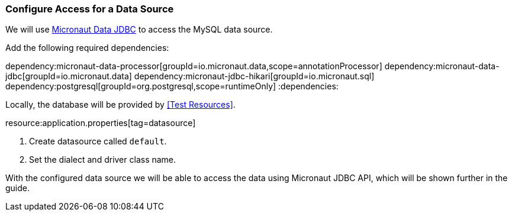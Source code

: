 === Configure Access for a Data Source

We will use https://micronaut-projects.github.io/micronaut-data/latest/guide/#dbc[Micronaut Data JDBC] to access the MySQL data source.

Add the following required dependencies:

:dependencies:
dependency:micronaut-data-processor[groupId=io.micronaut.data,scope=annotationProcessor]
dependency:micronaut-data-jdbc[groupId=io.micronaut.data]
dependency:micronaut-jdbc-hikari[groupId=io.micronaut.sql]
dependency:postgresql[groupId=org.postgresql,scope=runtimeOnly]
:dependencies:

// TODO: Define the plugin config (gradle and maven)

Locally, the database will be provided by <<Test Resources>>.

resource:application.properties[tag=datasource]

<1> Create datasource called `default`.
<2> Set the dialect and driver class name.

With the configured data source we will be able to access the data using Micronaut JDBC API, which will be shown further in the guide.
